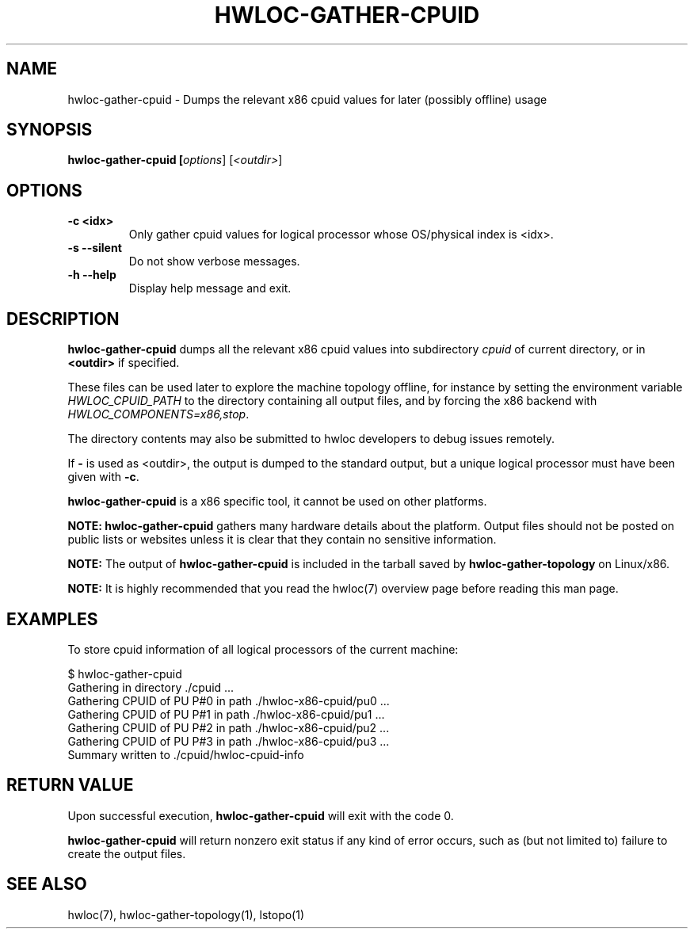 .\" -*- nroff -*-
.\" Copyright © 2015-2019 Inria.  All rights reserved.
.\" See COPYING in top-level directory.
.TH HWLOC-GATHER-CPUID "1" "Feb 11, 2021" "2.4.1" "hwloc"
.SH NAME
hwloc-gather-cpuid \- Dumps the relevant x86 cpuid values
for later (possibly offline) usage
.
.\" **************************
.\"    Synopsis Section
.\" **************************
.SH SYNOPSIS
.
.B hwloc-gather-cpuid [\fIoptions\fR] [\fI<outdir>\fR]
.
.\" **************************
.\"    Options Section
.\" **************************
.SH OPTIONS
.
.TP
\fB\-c <idx>
Only gather cpuid values for logical processor whose OS/physical index
is <idx>.
.TP
\fB\-s\fR \fB\-\-silent\fR
Do not show verbose messages.
.TP
\fB\-h\fR \fB\-\-help\fR
Display help message and exit.
.
.\" **************************
.\"    Description Section
.\" **************************
.SH DESCRIPTION
.
\fBhwloc-gather-cpuid\fR dumps all the relevant x86 cpuid values into
subdirectory \fIcpuid\fR of current directory,
or in \fB<outdir>\fR if specified.
.
.PP
These files can be used later to explore the machine topology offline,
for instance by setting the environment variable \fIHWLOC_CPUID_PATH\fR
to the directory containing all output files,
and by forcing the x86 backend with \fIHWLOC_COMPONENTS=x86,stop\fR.
.
.PP
The directory contents may also be submitted to hwloc developers
to debug issues remotely.
.
.PP
If \fB-\fR is used as <outdir>, the output is dumped to the standard
output, but a unique logical processor must have been given with \fB-c\fR.
.
.PP
\fBhwloc-gather-cpuid\fR is a x86 specific tool, it cannot be used
on other platforms.
.
.PP
.B NOTE:
\fBhwloc-gather-cpuid\fR gathers many hardware details about the platform.
Output files should not be posted on public lists or websites
unless it is clear that they contain no sensitive information.
.
.PP
.B NOTE:
The output of \fBhwloc-gather-cpuid\fR is included in the tarball
saved by \fBhwloc-gather-topology\fR on Linux/x86.
.
.PP
.B NOTE:
It is highly recommended that you read the hwloc(7) overview page
before reading this man page.
.
.\" **************************
.\"    Examples Section
.\" **************************
.SH EXAMPLES
.PP
To store cpuid information of all logical processors of the current machine:

        $ hwloc-gather-cpuid
        Gathering in directory ./cpuid ...
        Gathering CPUID of PU P#0 in path ./hwloc-x86-cpuid/pu0 ...
        Gathering CPUID of PU P#1 in path ./hwloc-x86-cpuid/pu1 ...
        Gathering CPUID of PU P#2 in path ./hwloc-x86-cpuid/pu2 ...
        Gathering CPUID of PU P#3 in path ./hwloc-x86-cpuid/pu3 ...
        Summary written to ./cpuid/hwloc-cpuid-info
.
.\" **************************
.\"    Return value section
.\" **************************
.SH RETURN VALUE
Upon successful execution, \fBhwloc-gather-cpuid\fR will exit with the code 0.
.
.PP
\fBhwloc-gather-cpuid\fR will return nonzero exit status if any kind of error occurs,
such as (but not limited to) failure to create the output files.
.
.\" **************************
.\"    See also section
.\" **************************
.SH SEE ALSO
.
.ft R
hwloc(7), hwloc-gather-topology(1), lstopo(1)
.sp
